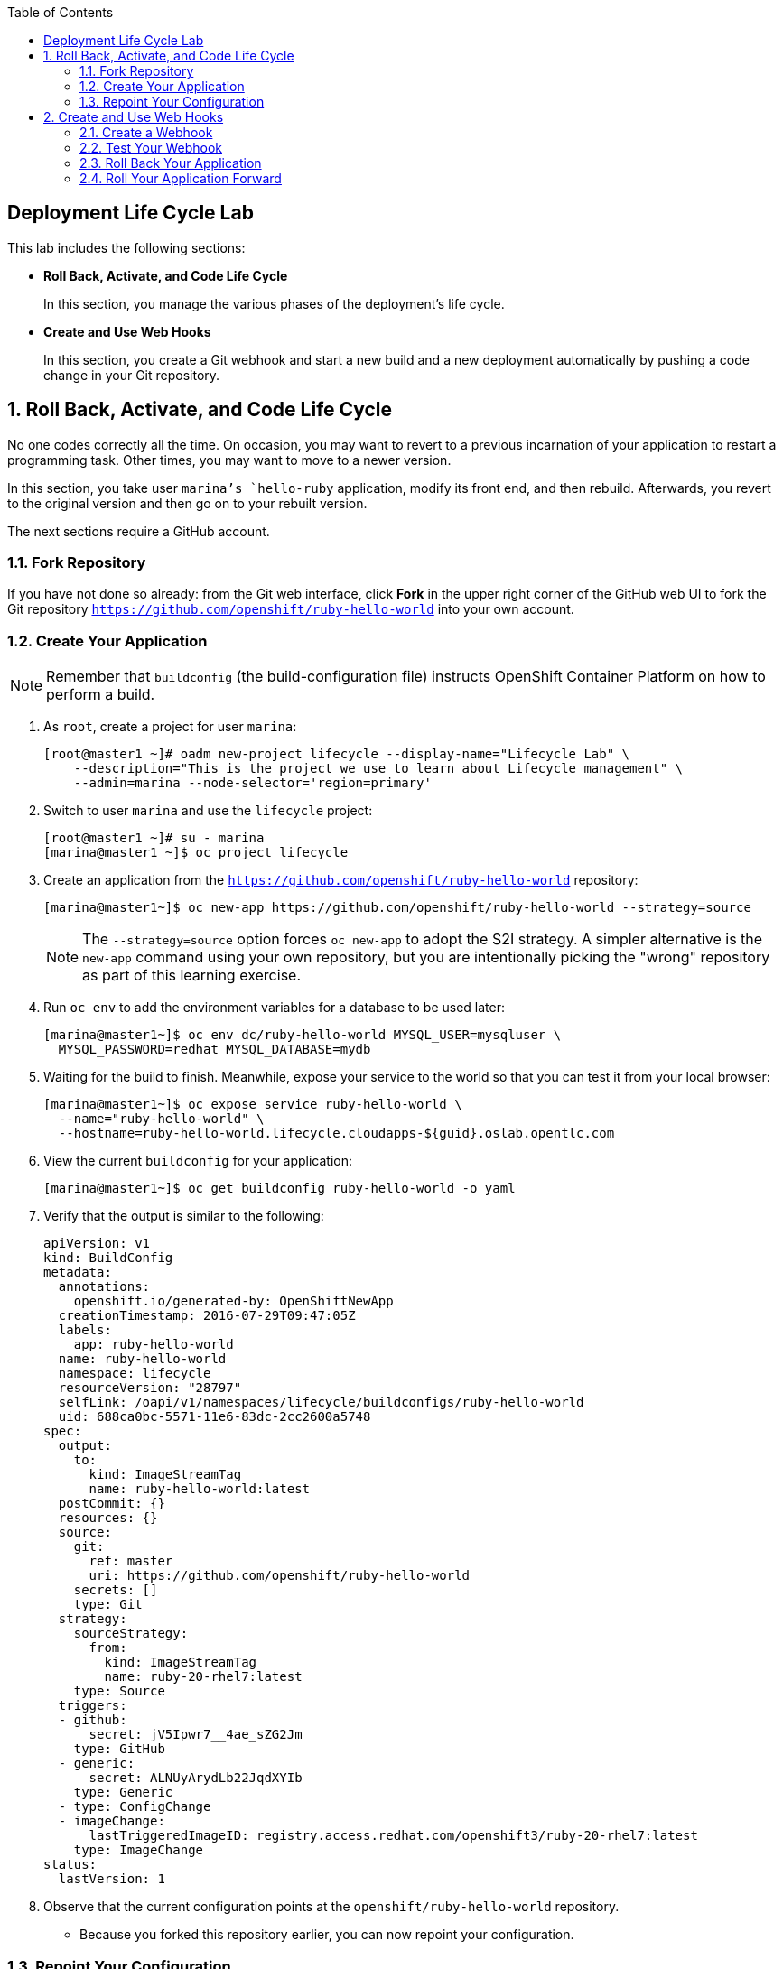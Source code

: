 :toc2:
:icons: images/icons

== Deployment Life Cycle Lab

This lab includes the following sections:

* *Roll Back, Activate, and Code Life Cycle*
+
In this section, you manage the various phases of the deployment's life cycle.

* *Create and Use Web Hooks*
+
In this section, you create a Git webhook and start a new build and a new
 deployment automatically by pushing a code change in your Git repository.

:numbered:

== Roll Back, Activate, and Code Life Cycle

No one codes correctly all the time. On occasion, you may want to revert to a
 previous incarnation of your application to restart a programming task. Other
  times, you may want to move to a newer version.

In this section, you take user `marina`'s `hello-ruby` application, modify its
 front end, and then rebuild. Afterwards, you revert to the original version and
  then go on to your rebuilt version.

The next sections require a GitHub account.

=== Fork Repository

If you have not done so already: from the Git web interface, click *Fork* in the
 upper right corner of the GitHub web UI to fork the Git repository
  `https://github.com/openshift/ruby-hello-world` into your own account.

=== Create Your Application

[NOTE]
Remember that `buildconfig` (the build-configuration file) instructs OpenShift Container Platform on how to perform a build.

. As `root`, create a project for user `marina`:
+
----
[root@master1 ~]# oadm new-project lifecycle --display-name="Lifecycle Lab" \
    --description="This is the project we use to learn about Lifecycle management" \
    --admin=marina --node-selector='region=primary'
----

. Switch to user `marina` and use the `lifecycle` project:
+
----
[root@master1 ~]# su - marina
[marina@master1 ~]$ oc project lifecycle
----

. Create an application from the `https://github.com/openshift/ruby-hello-world` repository:
+
----
[marina@master1~]$ oc new-app https://github.com/openshift/ruby-hello-world --strategy=source
----
+
[NOTE]
The `--strategy=source` option forces `oc new-app` to adopt the S2I strategy. A simpler alternative is the `new-app` command using your own repository, but you are intentionally picking the "wrong" repository as part of this learning exercise.

. Run `oc env` to add the environment variables for a database to be used later:
+
----
[marina@master1~]$ oc env dc/ruby-hello-world MYSQL_USER=mysqluser \
  MYSQL_PASSWORD=redhat MYSQL_DATABASE=mydb
----

. Waiting for the build to finish. Meanwhile, expose your service to the world so that you can test it from your local browser:
+
----
[marina@master1~]$ oc expose service ruby-hello-world \
  --name="ruby-hello-world" \
  --hostname=ruby-hello-world.lifecycle.cloudapps-${guid}.oslab.opentlc.com
----

. View the current `buildconfig` for your application:
+
----

[marina@master1~]$ oc get buildconfig ruby-hello-world -o yaml

----

. Verify that the output is similar to the following:
+
----
apiVersion: v1
kind: BuildConfig
metadata:
  annotations:
    openshift.io/generated-by: OpenShiftNewApp
  creationTimestamp: 2016-07-29T09:47:05Z
  labels:
    app: ruby-hello-world
  name: ruby-hello-world
  namespace: lifecycle
  resourceVersion: "28797"
  selfLink: /oapi/v1/namespaces/lifecycle/buildconfigs/ruby-hello-world
  uid: 688ca0bc-5571-11e6-83dc-2cc2600a5748
spec:
  output:
    to:
      kind: ImageStreamTag
      name: ruby-hello-world:latest
  postCommit: {}
  resources: {}
  source:
    git:
      ref: master
      uri: https://github.com/openshift/ruby-hello-world
    secrets: []
    type: Git
  strategy:
    sourceStrategy:
      from:
        kind: ImageStreamTag
        name: ruby-20-rhel7:latest
    type: Source
  triggers:
  - github:
      secret: jV5Ipwr7__4ae_sZG2Jm
    type: GitHub
  - generic:
      secret: ALNUyArydLb22JqdXYIb
    type: Generic
  - type: ConfigChange
  - imageChange:
      lastTriggeredImageID: registry.access.redhat.com/openshift3/ruby-20-rhel7:latest
    type: ImageChange
status:
  lastVersion: 1
----

. Observe that the current configuration points at the `openshift/ruby-hello-world` repository.

* Because you forked this repository earlier, you can now repoint your configuration.

=== Repoint Your Configuration

. Run `oc edit` to repoint the configuration.
+
----

[marina@master1~]$  oc edit bc ruby-hello-world

----

.. Change the `uri` reference to match the name of your GitHub repository, which is based in part on your GitHub username: `https://github.com/GitHubUsername/ruby-hello-world`.
+
[IMPORTANT]
Replace `GitHubUsername` with your actual GitHub username. For example, if your GitHub username is `jeandeaux`, the name of your GitHub repository is `'https://github.com/jeandeaux/ruby-hello-world`.

.. Save and exit `vi` by typing *:wq*.
+
NOTE: There are other ways to achieve this outcome, this way is used to cover
 the `oc edit` and the `oc start-build` commands.


. Run `oc get buildconfig ruby-hello-world -o yaml` again. Notice that `uri` has been updated.

. Run `oc get builds` to check if the new build has started:
+
----
[marina@master1~]$ oc get builds
----
+
If the build has not started yet, you can start it yourself and then follow `build-log`:
+
----
[marina@master1~]$ oc get bc
NAME               TYPE      SOURCE
ruby-hello-world   Docker    https://github.com/YOURUSERNAME/ruby-hello-world

[marina@master1~]$ oc start-build ruby-hello-world
ruby-hello-world-2

[marina@master1~]$ oc get builds -w
NAME                 TYPE      FROM	 STATUS     STARTED              DURATION
ruby-hello-world-1   Source    Git	 Complete   16 minutes ago	 4m25s
ruby-hello-world-2   Source    Git	 Complete   About a minute ago   1m46s

[marina@master1~]$ oc logs -f bc/ruby-hello-world
I0709 23:41:08.493756       1 docker.go:69] Starting Docker build from justanother1/ruby-hello-world-7 BuildConfig ...
I0709 23:41:08.508448       1 tar.go:133] Adding to tar: /tmp/docker-build062004796/.gitignore as .gitignore
I0709 23:41:08.509588       1 tar.go:133] Adding to tar: /tmp/docker-build062004796/.sti/bin/README as .sti/bin/README
I0709 23:41:08.509953       1 tar.go:133] Adding to tar: /tmp/docker-build062004796/.sti/environment as .sti/environment
I0709 23:41:08.510183       1 tar.go:133] Adding to tar: /tmp/docker-build062004796/Dockerfile as Dockerfile
I0709 23:41:08.510548       1 tar.go:133] Adding to tar: /tmp/docker-build062004796/Gemfile as Gemfile
.......
Cropped Output
.......
----

. Search for the available `mysql` applications (templates):
+
----
[marina@master1-82bc ~]$ oc new-app --search mysql
Templates (oc new-app --template=<template>)
-----
mysql-persistent
  Project: openshift
  MySQL database service, with persistent storage. Scaling to more than one replica is not supported
mysql-ephemeral
  Project: openshift
  MySQL database service, without persistent storage. WARNING: Any data stored will be lost upon pod destruction. Only use this template for testing
eap64-mysql-s2i
  Project: openshift
  Application template for EAP 6 MySQL applications built using S2I.
jws30-tomcat7-mysql-persistent-s2i
  Project: openshift
  Application template for JWS MySQL applications with persistent storage built using S2I.
jws30-tomcat8-mysql-s2i
  Project: openshift
  Application template for JWS MySQL applications built using S2I.
jws30-tomcat7-mysql-s2i
  Project: openshift
  Application template for JWS MySQL applications built using S2I.
cakephp-mysql-example
  Project: openshift
  An example CakePHP application with a MySQL database
dancer-mysql-example
  Project: openshift
  An example Dancer application with a MySQL database
jws30-tomcat8-mysql-persistent-s2i
  Project: openshift
  Application template for JWS MySQL applications with persistent storage built using S2I.
eap64-mysql-persistent-s2i
  Project: openshift
  Application template for EAP 6 MySQL applications with persistent storage built using S2I.

Image streams (oc new-app --image-stream=<image-stream> [--code=<source>])
-----
mysql
  Project: openshift
  Tags:    5.5, 5.6, latest

Docker images (oc new-app --docker-image=<docker-image> [--code=<source>])
-----
mysql
  Registry: Docker Hub
  Tags:     latest
----

. Create the `database` application by running `oc new-app`:
+
----
[marina@master1~]$ oc new-app --template=mysql-ephemeral \
                    --param=MYSQL_USER=mysqluser,MYSQL_PASSWORD=redhat,MYSQL_DATABASE=mydb,DATABASE_SERVICE_NAME=database
----

. Verify that your values were processed correctly:
+
----
[marina@master1~]$ oc env dc/database --list
----
+
----
# deploymentconfigs database, container mysql
MYSQL_USER=mysqluser
MYSQL_PASSWORD=redhat
MYSQL_DATABASE=mydb
----

. You must redeploy your front end so that it checks for the database again. You
 can either delete just the pod, or you can redeploy the application:
+
----
[marina@master1 ~]$ oc deploy ruby-hello-world --latest
----

. You can see the logs for your latest deployment if you use the `oc logs` command this way:
+
----
[marina@master1~]$  oc logs -f dc/ruby-hello-world
I1222 01:54:45.485814       1 deployer.go:198] Deploying from lifecycle/ruby-hello-world-3 to lifecycle/ruby-hello-world-4 (replicas: 1)
I1222 01:54:46.913895       1 rolling.go:232] RollingUpdater: Continuing update with existing controller ruby-hello-world-4.
I1222 01:54:47.019320       1 rolling.go:232] RollingUpdater: Scaling up ruby-hello-world-4 from 0 to 1, scaling down ruby-hello-world-3 from 1 to 0 (keep 0 pods available, don't exceed 2 pods)
I1222 01:54:47.020399       1 rolling.go:232] RollingUpdater: Scaling ruby-hello-world-4 up to 1
I1222 01:54:51.372703       1 rolling.go:232] RollingUpdater: Scaling ruby-hello-world-3 down to 0
----

== Create and Use Web Hooks

With webhooks, you can integrate external systems into your OpenShift Container Platform
 environment so that they can start OpenShift Container Platform builds. Generally
  speaking, you make code changes and update the code repository, after which a
   process hits OpenShift Container Platform's webhook URL to start a build with the new
    code.

=== Create a Webhook

Your GitHub account can configure a webhook whenever you push a commit to a specific branch.

. Find the webhook URL:
.. Go to the web console.
.. Navigate to your project.
.. Click *Browse* and then click *Builds*.
.. Select the ruby-hello-world app and clic on *Configuration*.

* Two webhook URLs are displayed.

. Copy the generic URL, which looks like this:
+
----
https://master1-GUID.oslab.opentlc.com:8443/oapi/v1/namespaces/lifecycle/buildconfigs/ruby-hello-world/webhooks/ALNUyArydLb22JqdXYIb/generic
----

. Obtain the `secret` password from `buildconfig`:
+
----
[marina@master1~]$ oc get bc ruby-hello-world -o yaml
----

* The output looks similar to the following.

* Note the `secret` value in your configuration in Git.
+
----
... Cropped Output ...
  triggers:
  - github:
      secret: xTah2lioO2Bz9JZT9dPf
    type: GitHub
  - generic:
      secret: B5h3ARS88HD7S3LOcbRZ
    type: Generic
... Cropped Output ...
----

. In the GitHub repository, which you forked earlier, go to *Settings -> Webhooks and Services*.

. Paste the URL that you copied from the OpenShift Container Platform UI into the *Payload URL* field.

. Fill in the `secret` field and disable SSL verification.

. Click *Add Webhook*.

=== Test Your Webhook

To test your webhook, revise the code, commit, and then push the change into the Git repository. Do the following:

[NOTE]
Alternatively, you can test the webhook the usual way by cloning your repository locally, making the required changes, and pushing them to the repository.

. Go to your forked repository (`https://github.com/GitHubUsername/ruby-hello-world`) and find the `main.erb` file in the `views` folder.

* You can edit files in the GitHub web UI.

. Change this HTML code--
+
----
    <div class="page-header" align=center>
      <h1> Welcome to an OpenShift v3 Demo App! </h1>
    </div>
----
+
--to read as follows (including the deliberately misspelled `crustom`):
+
----
    <div class="page-header" align=center>
      <h1> This is my crustom demo! </h1>
    </div>
----

. Commit the change to the repository.

. Check if a build has started.
+
[CAUTION]
If another build is already running, this latest build may fail because both builds are pushing to the registry. Either run `oc delete build` to stop the earlier build or `oc start-build` to restart the failed build.

. Log in as `marina` and check the web UI to verify that the build is running.

. Wait for the build to complete. It can take a minute for your service endpoint to update.
. Use your browser to go to the application at `http://ruby-hello-world.lifecycle.cloudapps-GUID.oslab.opentlc.com/`.

* The output includes the deliberately misspelled `crustom`.
* If you try to access the application before the update is complete, you may see a `503` error.


=== Roll Back Your Application

Because you failed to properly test your application and your typo made it into production, you must revert to the previous version of your application.

. Log in to the web console as `marina`.

. Locate the *Deployments* section of the *Browse* menu.

* Two deployments are at your front end: `1` and `2`.
+
[TIP]
====
Alternatively, view this information from the CLI:

----
[marina@master1~]$ oc get replicationcontroller
----

The semantics of this syntax state that `DeploymentConfig` ensures that `ReplicationController` is created to manage the deployment of the built `Image` from `ImageStream`.
====

. From the CLI, roll back the deployment:

.. Determine which builds are available:
+
----
[marina@master1~] oc get builds

----
.. Choose a deployment and see what a rollback to `ruby-hello-world-X` would
 look like:
+
----

[marina@master1~]$ oc rollback ruby-hello-world-X --dry-run # X is your desired deployment
Name:           ruby-hello-world
Created:        39 minutes ago
Labels:         <none>
Latest Version: 9
Triggers:       Config, Image(ruby-hello-world@latest, auto=false)
Strategy:       Recreate
Template:
                        Selector:       deploymentconfig=ruby-hello-world
                        Replicas:       1
                        Containers:
                                NAME                    IMAGE                                                     ENV
                                ruby-hello-world        172.30.119.73:5000/lifecycle/ruby-hello-world@sha256:fcc9ce95e503429926dbe9e0cde304e0a0de19483e1cb79acada7334d7eb2504      MYSQL_DATABASE=mydb,MYSQL_PASSWORD=redhat,MYSQL_USER=root
Latest Deployment:      <none>

----

* From the above output, you can see that you can go ahead with the rollback.

.. Roll back the deployment:
+
----

[marina@master1~]$ oc rollback ruby-hello-world-X # X is your desired deployment
#oc get9 rolled back to ruby-hello-world-X
Warning: the following images triggers were disabled: ruby-hello-world
  You can re-enable them with: oc deploy ruby-hello-world --enable-triggers

----

. Click the *Browse* tab of your project and note that you have a new pod in the *Pods* section.

. After a few minutes, go back to the application in your browser.

* The old "Welcome . . ." message is displayed.

=== Roll Your Application Forward

To roll forward (activate) the typo-enabled application:

----
[marina@master1~]$ oc rollback ruby-hello-world-X # X is your desired deployment
#11 rolled back to ruby-hello-world-X
Warning: the following images triggers were disabled: ruby-hello-world
  You can re-enable them with: oc deploy ruby-hello-world --enable-triggers
----
